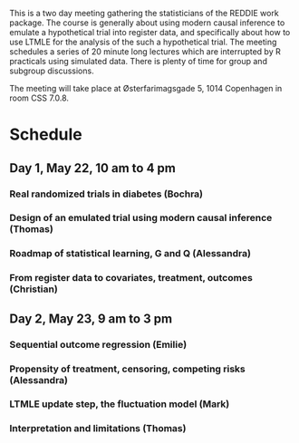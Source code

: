 This is a two day meeting gathering the statisticians of the REDDIE
work package. The course is generally about using modern causal
inference to emulate a hypothetical trial into register data, and
specifically about how to use LTMLE for the analysis of the such a
hypothetical trial. The meeting schedules a series of 20 minute long
lectures which are interrupted by R practicals using simulated
data. There is plenty of time for group and subgroup discussions.

The meeting will take place at Østerfarimagsgade 5, 1014 Copenhagen in
room CSS 7.0.8. 

* Schedule 

** Day 1, May 22, 10 am to 4 pm

*** Real randomized trials in diabetes (Bochra) 

*** Design of an emulated trial using modern causal inference (Thomas)

*** Roadmap of statistical learning, G and Q (Alessandra)

*** From register data to covariates, treatment, outcomes (Christian)

** Day 2, May 23, 9 am to 3 pm 

*** Sequential outcome regression (Emilie)

*** Propensity of treatment, censoring, competing risks (Alessandra)

*** LTMLE update step, the fluctuation model (Mark)

*** Interpretation and limitations (Thomas)
